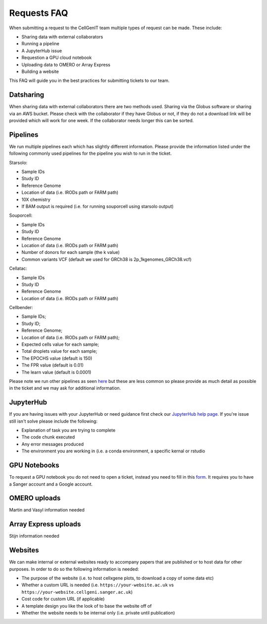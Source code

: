 Requests FAQ
============

When submitting a request to the CellGenIT team multiple types of request can be made. These include: 

* Sharing data with external collaborators 
* Running a pipeline
* A JupyterHub issue 
* Requestion a GPU cloud notebook 
* Uploading data to OMERO or Array Express
* Building a website

This FAQ will guide you in the best practices for submitting tickets to our team.

Datsharing
----------

When sharing data with external collaborators there are two methods used. Sharing via the Globus software or sharing via an AWS bucket.
Please check with the collaborator if they have Globus or not, if they do not a download link will be provided which will work for one week. If the collaborator 
needs longer this can be sorted. 

Pipelines
---------

We run multiple pipelines each which has slightly different information. Please provide the information listed under the following commonly used pipelines 
for the pipeline you wish to run in the ticket.

Starsolo:

* Sample IDs
* Study ID
* Reference Genome
* Location of data (i.e. IRODs path or FARM path)
* 10X chemistry
* If BAM output is required (i.e. for running souporcell using starsolo output)

Souporcell:

* Sample IDs
* Study ID
* Reference Genome
* Location of data (i.e. IRODs path or FARM path)
* Number of donors for each sample (the k value)
* Common variants VCF (default we used for GRCh38 is 2p_1kgenomes_GRCh38.vcf)

Cellatac:

* Sample IDs
* Study ID
* Reference Genome
* Location of data (i.e. IRODs path or FARM path)

Cellbender:

* Sample IDs;
* Study ID;
* Reference Genome;
* Location of data (i.e. IRODs path or FARM path);
* Expected cells value for each sample;
* Total droplets value for each sample;
* The EPOCHS value (default is 150)
* The FPR value (default is 0.01)
* The learn value (default is 0.0001)

Please note we run other pipelines as seen `here <https://cellgeni.readthedocs.io/en/latest/pipelines.html>`_ but these are less common so please provide as much detail as possible in the ticket 
and we may ask for additional information.

JupyterHub
----------

If you are having issues with your JupyterHub or need guidance first check our `JupyterHub help page <https://cellgeni.readthedocs.io/en/latest/jupyterhub.html>`_.
If you're issue still isn't solve please include the following:

* Explanation of task you are trying to complete
* The code chunk executed
* Any error messages produced
* The environment you are working in (i.e. a conda environment, a specific kernal or rstudio

GPU Notebooks
-------------

To request a GPU notebook you do not need to open a ticket, instead you need to fill in this `form <https://forms.gle/NLdvCHnzjgZXcXPD7>`_. It requires you to have
a Sanger account and a Google account.

OMERO uploads
-------------

Martin and Vasyl information needed

Array Express uploads
---------------------

Stijn information needed

Websites
--------

We can make internal or external websites ready to accompany papers that are published or to host data for other purposes. In order to do so the following
information is needed:

* The purpose of the website (i.e. to host cellxgene plots, to download a copy of some data etc)
* Whether a custom URL is needed (i.e. ``https://your-website.ac.uk`` vs ``https://your-website.cellgeni.sanger.ac.uk``)
* Cost code for custom URL (if applicable)
* A template design you like the look of to base the website off of
* Whether the website needs to be internal only (i.e. private until publication)

